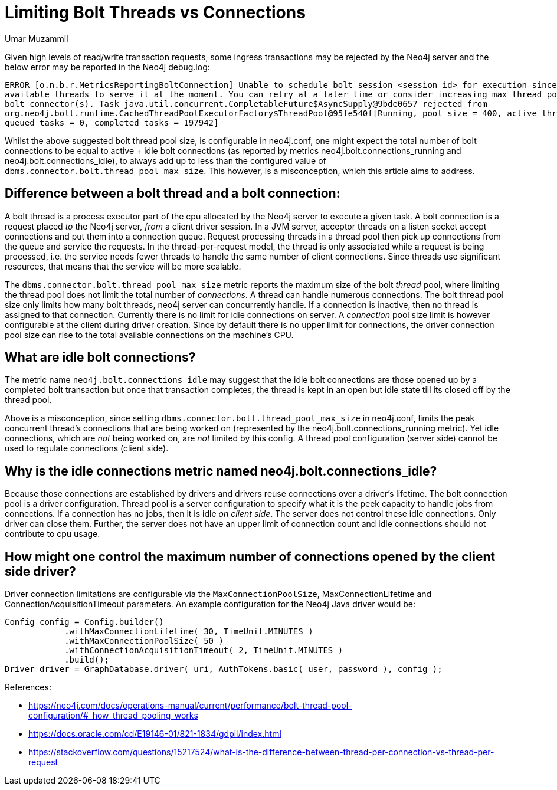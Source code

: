 = Limiting Bolt Threads vs Connections
:slug: limiting-bolt-threads-vs-connections
:author: Umar Muzammil
:neo4j-versions: 3.5, 4.0, 4.1, 4.2, 4.3, 4.4
:tags: cpu, core, pid, thread, bolt, connection
:category: server

Given high levels of read/write transaction requests, some ingress transactions may be rejected by the Neo4j server and the 
below error may be reported in the Neo4j debug.log:

....
ERROR [o.n.b.r.MetricsReportingBoltConnection] Unable to schedule bolt session <session_id> for execution since there are no 
available threads to serve it at the moment. You can retry at a later time or consider increasing max thread pool size for 
bolt connector(s). Task java.util.concurrent.CompletableFuture$AsyncSupply@9bde0657 rejected from 
org.neo4j.bolt.runtime.CachedThreadPoolExecutorFactory$ThreadPool@95fe540f[Running, pool size = 400, active threads = 400, 
queued tasks = 0, completed tasks = 197942]
....

Whilst the above suggested bolt thread pool size, is configurable in neo4j.conf, one might expect the total number of bolt 
connections to be equal to  active + idle bolt connections (as reported by metrics neo4j.bolt.connections_running and 
neo4j.bolt.connections_idle), to always add up to less than the configured value of `dbms.connector.bolt.thread_pool_max_size`. 
This however, is a misconception, which this article aims to address.

== Difference between a bolt thread and a bolt connection:

A bolt thread is a process executor part of the cpu allocated by the Neo4j server to execute a given task. A bolt connection is
a request placed _to_ the Neo4j server, _from_ a client driver session. In a JVM server, acceptor threads on a listen socket accept 
connections and put them into a connection queue. Request processing threads in a thread pool then pick up connections from the
queue and service the requests. In the thread-per-request model, the thread is only associated while a request is being processed, 
i.e. the service needs fewer threads to handle the same number of client connections. Since threads use significant resources, 
that means that the service will be more scalable.

The `dbms.connector.bolt.thread_pool_max_size` metric reports the maximum size of the bolt _thread_ pool, where limiting the 
thread pool does not limit the total number of _connections_. A thread can handle numerous connections. The bolt thread pool size only limits how many bolt threads, neo4j server can concurrently handle. 
If a connection is inactive, then no thread is assigned to that connection. Currently there is no limit for idle connections 
on server. A _connection_ pool size limit is however configurable at the client during driver creation. Since by default there 
is no upper limit for connections, the driver connection pool size can rise to the total available connections on the machine's
CPU.

== What are idle bolt connections?

The metric name `neo4j.bolt.connections_idle` may suggest that the idle bolt connections are those opened up by a completed bolt 
transaction but once that transaction completes, the thread is kept in an open but idle state till its closed off by the thread pool.

Above is a misconception,  since setting `dbms.connector.bolt.thread_pool_max_size` in neo4j.conf, limits the peak concurrent thread's 
connections that are being worked on (represented by the neo4j.bolt.connections_running metric). Yet idle connections, which are _not_ 
being worked on, are _not_ limited by this config. A thread pool configuration (server side) cannot be used to regulate connections 
(client side).

== Why is the idle connections metric named neo4j.bolt.connections_idle?

Because those connections are established by drivers and drivers reuse connections over a driver's lifetime. The bolt connection
pool is a driver configuration. Thread pool is a server configuration to specify what it is the peek capacity to handle jobs from
connections. If a connection has no jobs, then it is idle _on client side_. The server does not control these idle connections. Only driver can 
close them. Further, the server does not have an upper limit of connection count and idle connections should not contribute to cpu
usage.

== How might one control the maximum number of connections opened by the client side driver?

Driver connection limitations are configurable via the `MaxConnectionPoolSize`, MaxConnectionLifetime and ConnectionAcquisitionTimeout
parameters. An example configuration for the Neo4j Java driver would be:

[source,java]
----
Config config = Config.builder()
            .withMaxConnectionLifetime( 30, TimeUnit.MINUTES )
            .withMaxConnectionPoolSize( 50 )
            .withConnectionAcquisitionTimeout( 2, TimeUnit.MINUTES )
            .build();
Driver driver = GraphDatabase.driver( uri, AuthTokens.basic( user, password ), config );
----

References:

- https://neo4j.com/docs/operations-manual/current/performance/bolt-thread-pool-configuration/#_how_thread_pooling_works
- https://docs.oracle.com/cd/E19146-01/821-1834/gdpil/index.html
- https://stackoverflow.com/questions/15217524/what-is-the-difference-between-thread-per-connection-vs-thread-per-request
